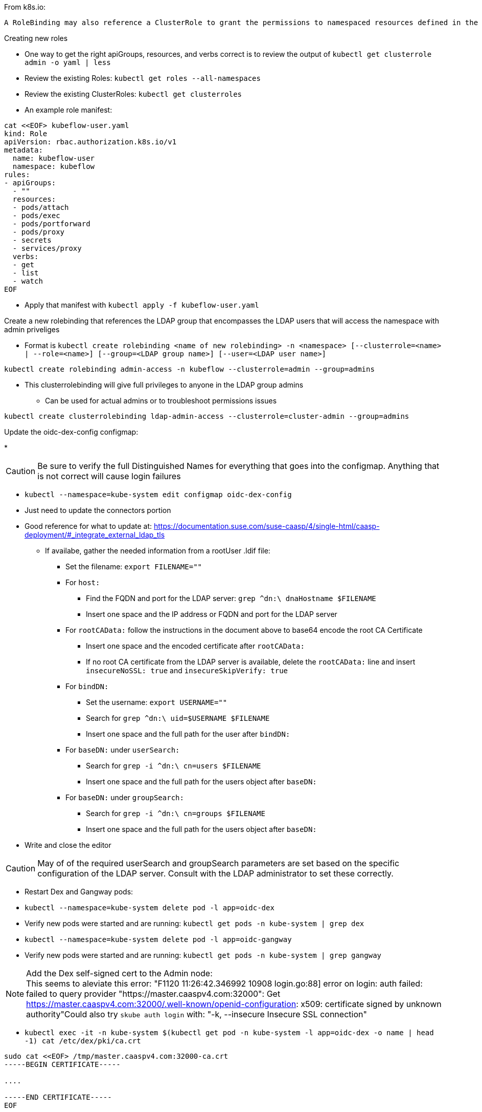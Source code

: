 

.From k8s.io:
----
A RoleBinding may also reference a ClusterRole to grant the permissions to namespaced resources defined in the ClusterRole within the RoleBinding’s namespace. This allows administrators to define a set of common roles for the entire cluster, then reuse them within multiple namespaces.
----

.Creating new roles
* One way to get the right apiGroups, resources, and verbs correct is to review the output of `kubectl get clusterrole admin -o yaml  | less`
* Review the existing Roles: `kubectl get roles --all-namespaces`
* Review the existing ClusterRoles: `kubectl get clusterroles`
* An example role manifest:
----
cat <<EOF> kubeflow-user.yaml
kind: Role
apiVersion: rbac.authorization.k8s.io/v1
metadata:
  name: kubeflow-user
  namespace: kubeflow
rules:
- apiGroups:
  - ""
  resources:
  - pods/attach
  - pods/exec
  - pods/portforward
  - pods/proxy
  - secrets
  - services/proxy
  verbs:
  - get
  - list
  - watch
EOF
----
* Apply that manifest with `kubectl apply -f kubeflow-user.yaml`

.Create a new rolebinding that references the LDAP group that encompasses the LDAP users that will access the namespace with admin priveliges
* Format is `kubectl create rolebinding <name of new rolebinding> -n <namespace> [--clusterrole=<name> | --role=<name>] [--group=<LDAP group name>] [--user=<LDAP user name>]`
----
kubectl create rolebinding admin-access -n kubeflow --clusterrole=admin --group=admins
----
* This clusterrolebinding will give full privileges to anyone in the LDAP group admins
** Can be used for actual admins or to troubleshoot permissions issues
----
kubectl create clusterrolebinding ldap-admin-access --clusterrole=cluster-admin --group=admins
----

////
.For testing a user level rolebinding against the LDAP container:
* Create a new rolebinding for just the LDAP admin user: `kubectl create rolebinding admin-access -n default --clusterrole=admin --user=admin`
////

.Update the oidc-dex-config configmap:
*

CAUTION: Be sure to verify the full Distinguished Names for everything that goes into the configmap. Anything that is not correct will cause login failures

* `kubectl --namespace=kube-system edit configmap oidc-dex-config`
* Just need to update the connectors portion
* Good reference for what to update at: https://documentation.suse.com/suse-caasp/4/single-html/caasp-deployment/#_integrate_external_ldap_tls
** If availabe, gather the needed information from a rootUser .ldif file:
*** Set the filename: `export FILENAME=""`
*** For `host:` 
**** Find the FQDN and port for the LDAP server: `grep ^dn:\ dnaHostname $FILENAME`
**** Insert one space and the IP address or FQDN and port for the LDAP server
*** For `rootCAData:` follow the instructions in the document above to base64 encode the root CA Certificate
**** Insert one space and the encoded certificate after `rootCAData:`
**** If no root CA certificate from the LDAP server is available, delete the `rootCAData:` line and insert `insecureNoSSL: true` and `insecureSkipVerify: true`
*** For `bindDN:` 
**** Set the username: `export USERNAME=""`
**** Search for `grep ^dn:\ uid=$USERNAME $FILENAME`
**** Insert one space and the full path for the user after `bindDN:`
*** For `baseDN:` under `userSearch:`
**** Search for `grep -i ^dn:\ cn=users $FILENAME`
**** Insert one space and the full path for the users object after `baseDN:`
*** For `baseDN:` under `groupSearch:`
**** Search for `grep -i ^dn:\ cn=groups $FILENAME`
**** Insert one space and the full path for the users object after `baseDN:`
* Write and close the editor

CAUTION: May of of the required userSearch and groupSearch parameters are set based on the specific configuration of the LDAP server. Consult with the LDAP administrator to set these correctly.

* Restart Dex and Gangway pods:
* `kubectl --namespace=kube-system delete pod -l app=oidc-dex`
* Verify new pods were started and are running: `kubectl get pods -n kube-system | grep dex`
* `kubectl --namespace=kube-system delete pod -l app=oidc-gangway`
* Verify new pods were started and are running: `kubectl get pods -n kube-system | grep gangway`

.Add the Dex self-signed cert to the Admin node:

NOTE: This seems to aleviate this error: "F1120 11:26:42.346992   10908 login.go:88] error on login: auth failed: failed to query provider "https://master.caaspv4.com:32000": Get https://master.caaspv4.com:32000/.well-known/openid-configuration: x509: certificate signed by unknown authority"Could also try `skube auth login` with: "-k, --insecure                Insecure SSL connection"

* `kubectl exec -it -n kube-system $(kubectl get pod -n kube-system -l app=oidc-dex -o name | head -1) cat /etc/dex/pki/ca.crt`
----
sudo cat <<EOF> /tmp/master.caaspv4.com:32000-ca.crt 
-----BEGIN CERTIFICATE-----

....

-----END CERTIFICATE-----
EOF
----
* `sudo mv /tmp/master.caaspv4.com\:32000-ca.crt /etc/pki/trust/anchors/`
* `sudo update-ca-certificates`

.Test authentication:
* `skuba auth login -s https://master.caaspv4.com:32000`


.Configure Gangway to accept Dex's certs
* `cp -p /tmp/master.caaspv4.com:32000-ca.crt /tmp/master.caaspv4.com:32001-ca.crt`
----
for WORKER in `grep wrkr .all_nodes`; do echo $WORKER; scp /tmp/mstr.suse.hpc.local\:32001-ca.crt $WORKER:/tmp/; ssh $WORKER sudo mv /tmp/mstr.suse.hpc.local\:32001-ca.crt /etc/pki/trust/anchors/; ssh $WORKER sudo update-ca-certificates; done
----











// vim: set syntax=asciidoc:

